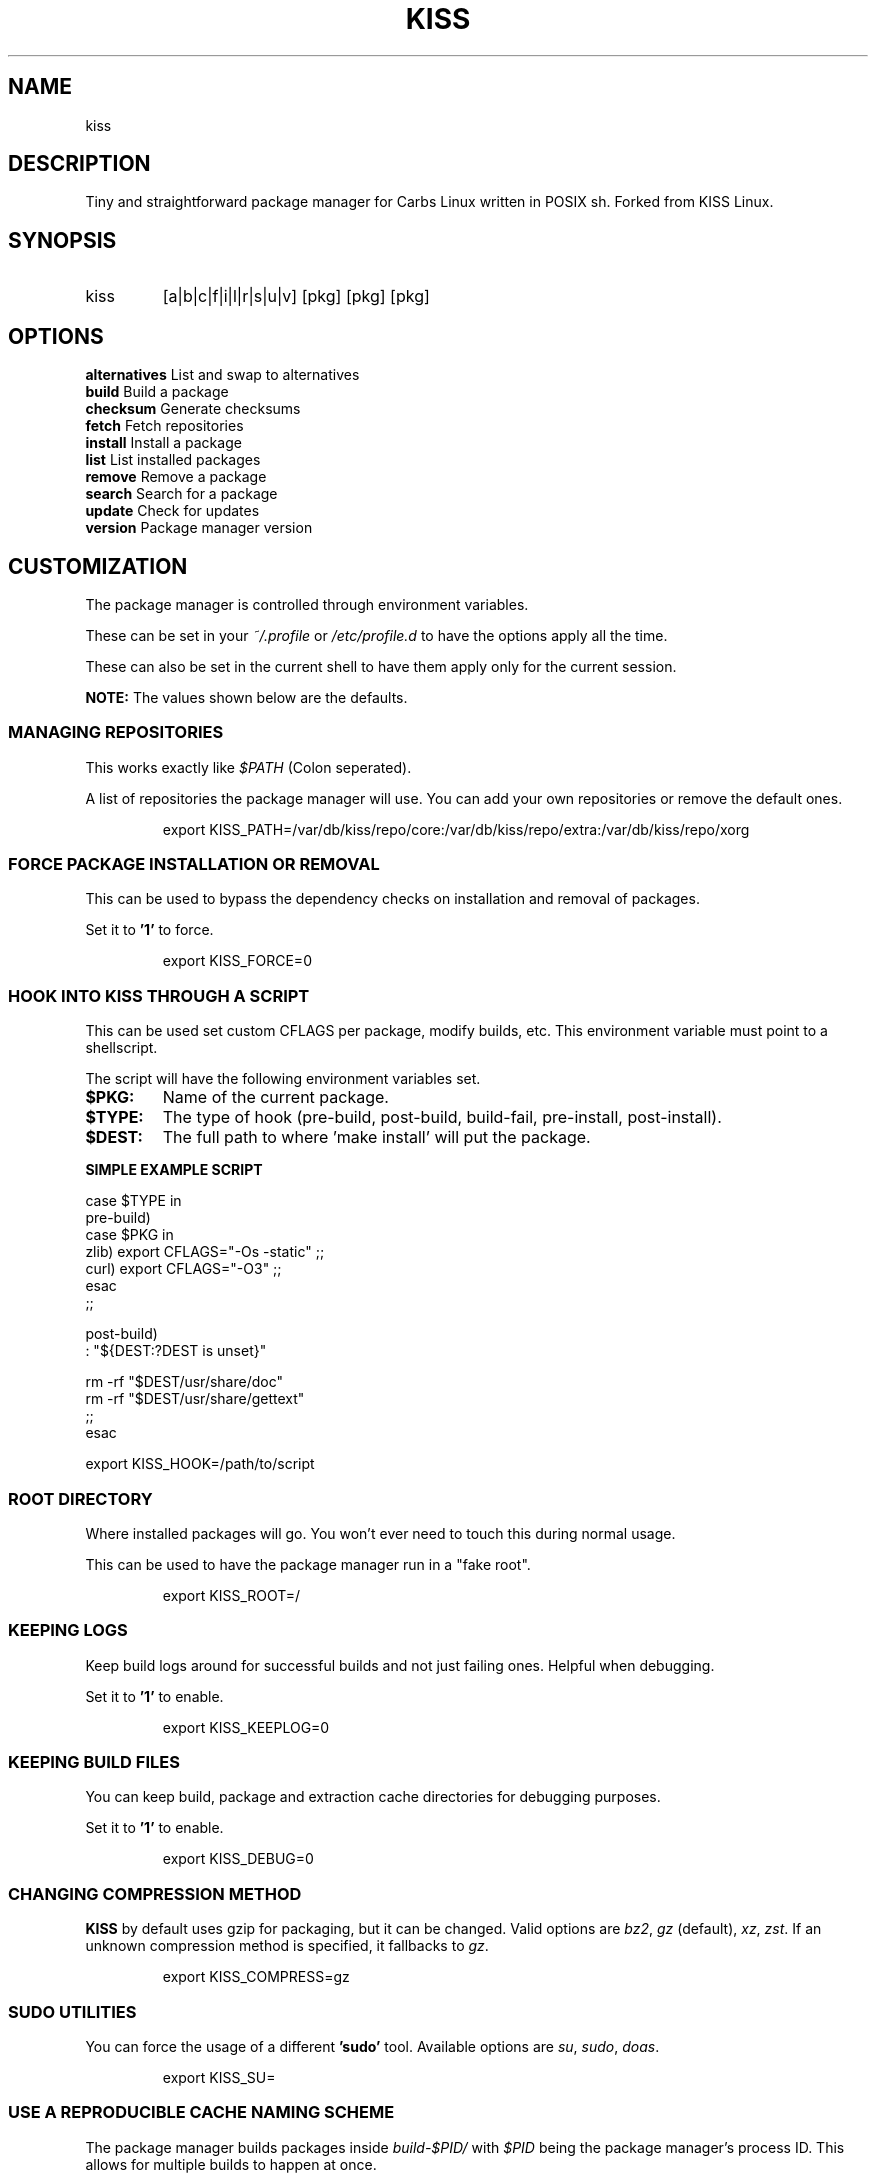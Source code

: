 .TH KISS "1" "2020-04-19" "CARBS LINUX" "General Commands Manual"
.SH NAME
kiss
.SH DESCRIPTION
Tiny and straightforward package manager for Carbs Linux
written in POSIX sh. Forked from KISS Linux.
.PP
.SH SYNOPSIS
.IP kiss
[a|b|c|f|i|l|r|s|u|v] [pkg] [pkg] [pkg]
.PP
.SH OPTIONS
.TP
\fBalternatives\fR List and swap to alternatives
.TP
\fBbuild\fR        Build a package
.TP
\fBchecksum\fR     Generate checksums
.TP
\fBfetch\fR        Fetch repositories
.TP
\fBinstall\fR      Install a package
.TP
\fBlist\fR         List installed packages
.TP
\fBremove\fR       Remove a package
.TP
\fBsearch\fR       Search for a package
.TP
\fBupdate\fR       Check for updates
.TP
\fBversion\fR      Package manager version
.PP

.
.fi
.
.SH CUSTOMIZATION
.
The package manager is controlled through environment variables.

These can be set in your \fI~/.profile\fR or \fI/etc/profile.d\fR
to have the options apply all the time.

These can also be set in the current shell to have them apply
only for the current session.

\fBNOTE:\fR The values shown below are the defaults.

.SS MANAGING REPOSITORIES
.
This works exactly like \fI$PATH\fR (Colon seperated).

A list of repositories the package manager will use. You can
add your own repositories or remove the default ones.
.IP
.nf
export KISS_PATH=/var/db/kiss/repo/core:/var/db/kiss/repo/extra:/var/db/kiss/repo/xorg
.fi
.PP
.SS FORCE PACKAGE INSTALLATION OR REMOVAL
This can be used to bypass the dependency checks on installation
and removal of packages.

Set it to \fB'1'\fR to force.

.IP
.nf
export KISS_FORCE=0
.fi
.PP
.SS HOOK INTO KISS THROUGH A SCRIPT
This can be used set custom CFLAGS per package, modify builds,
etc. This environment variable must point to a shellscript.

The script will have the following environment variables set.

.TP
.B $PKG:
Name of the current package.
.TP
.B $TYPE:
The type of hook (pre-build, post-build, build-fail, pre-install, post-install).
.TP
.B $DEST:
The full path to where 'make install' will put the package.

.PP
.B SIMPLE EXAMPLE SCRIPT
.nf

case $TYPE in
    pre-build)
        case $PKG in
           zlib) export CFLAGS="-Os -static" ;;
           curl) export CFLAGS="-O3" ;;
        esac
    ;;

    post-build)
        : "${DEST:?DEST is unset}"

        rm -rf "$DEST/usr/share/doc"
        rm -rf "$DEST/usr/share/gettext"
    ;;
esac
.fi

export KISS_HOOK=/path/to/script
.SS ROOT DIRECTORY

Where installed packages will go. You won't ever need
to touch this during normal usage.

This can be used to have the package manager run in a "fake root".
.IP
export KISS_ROOT=/
.PP

.SS KEEPING LOGS
Keep build logs around for successful builds and not just failing ones.
Helpful when debugging.

Set it to \fB'1'\fR to enable.
.IP
export KISS_KEEPLOG=0
.PP
.SS KEEPING BUILD FILES
You can keep build, package and extraction cache directories for debugging
purposes.

Set it to \fB'1'\fR to enable.
.IP
export KISS_DEBUG=0
.PP
.SS CHANGING COMPRESSION METHOD
\fBKISS\fR by default uses gzip for packaging, but it can be changed. Valid
options are \fIbz2\fR, \fIgz\fR (default), \fIxz\fR, \fIzst\fR. If an unknown
compression method is specified, it fallbacks to \fIgz\fR.
.IP
export KISS_COMPRESS=gz
.PP
.SS SUDO UTILITIES
You can force the usage of a different \fB'sudo'\fR tool. Available options are
\fIsu\fR, \fIsudo\fR, \fIdoas\fR.
.IP
export KISS_SU=
.PP
.SS USE A REPRODUCIBLE CACHE NAMING SCHEME

The package manager builds packages inside \fIbuild-$PID/\fR with \fI$PID\fR
being the package manager's process ID. This allows for multiple
builds to happen at once.

You can override this and \fIknow\fR the location beforehand with the
below environment variable. \fIKISS_PID=test\fR will build the package
in \fIbuild-test\fR.

Unset by default.
.IP
export KISS_PID=
.PP
.SH ALTERNATIVES SYSTEM
When a package with conflicts is installed the conflicting
files will be added as "choices" to the alternatives system.

Afterwards, running kiss a/kiss alternatives will list all of
the choices you are able to make. Each line of output with this
command is also usable directly as input.

\fBNOTE:\fR To disable this functionality, set 'KISS_CHOICE=0'.

.SS EXAMPLE USAGE
.nf
# List alternatives.
-> kiss a
-> Alternatives:
ncurses /usr/bin/clear
ncurses /usr/bin/reset

# Swap to ncurses 'clear'.
-> kiss a ncurses /usr/bin/clear
-> Swapping '/usr/bin/clear' from 'busybox' to 'ncurses'
Password:

# New listing (busybox clear was swapped out).
-> kiss a
-> Alternatives:
busybox /usr/bin/clear
ncurses /usr/bin/reset

Example usage (complex):

-> kiss i sbase
# More lines...
-> sbase Found conflict (/usr/bin/renice), adding choice
-> sbase Found conflict (/usr/bin/logger), adding choice
-> sbase Found conflict (/usr/bin/flock), adding choice
-> sbase Found conflict (/usr/bin/cal), adding choice
-> sbase Installing package incrementally
-> sbase Installed successfully

# List alternatives.
-> kiss a
# More lines...
sbase /usr/bin/uuencode
sbase /usr/bin/wc
sbase /usr/bin/which
sbase /usr/bin/whoami
sbase /usr/bin/xargs
sbase /usr/bin/yes

# Swapping in bulk (all of sbase).
# The 'kiss a' command with '-' as an argument will read
# from stdin and use each line as arguments to 'kiss a'.
kiss a | grep ^sbase | kiss a -

# New listing, sbase has replaced busybox utilities.
-> kiss a
# More lines...
busybox /usr/bin/uuencode
busybox /usr/bin/wc
busybox /usr/bin/which
busybox /usr/bin/whoami
busybox /usr/bin/xargs
busybox /usr/bin/yes
.fi

.SH AUTHORS
Cem Keylan, Fork Maintainer, Carbs Linux
.br
<cem@ckyln.com>
.PP
Dylan Araps, Original Author, KISS Linux

.SH LICENSE
See LICENSE for copyright information
.SH SEE ALSO
kiss-contrib(1)
